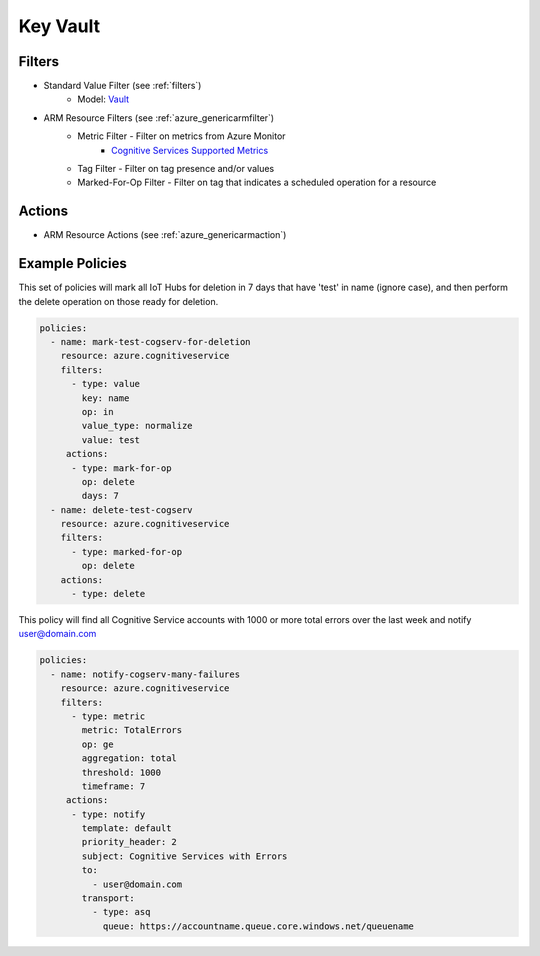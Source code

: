 .. _azure_cognitiveservices:

Key Vault
=========

Filters
-------
- Standard Value Filter (see :ref:`filters`)
      - Model: `Vault <https://docs.microsoft.com/en-us/python/api/azure.mgmt.keyvault.models.vault?view=azure-python>`_
- ARM Resource Filters (see :ref:`azure_genericarmfilter`)
    - Metric Filter - Filter on metrics from Azure Monitor
        - `Cognitive Services Supported Metrics <https://docs.microsoft.com/en-us/azure/monitoring-and-diagnostics/monitoring-supported-metrics#microsoftcognitiveservicesaccounts/>`_
    - Tag Filter - Filter on tag presence and/or values
    - Marked-For-Op Filter - Filter on tag that indicates a scheduled operation for a resource

Actions
-------
- ARM Resource Actions (see :ref:`azure_genericarmaction`)

Example Policies
----------------

This set of policies will mark all IoT Hubs for deletion in 7 days that have 'test' in name (ignore case),
and then perform the delete operation on those ready for deletion.

.. code-block:: yaml

    policies:
      - name: mark-test-cogserv-for-deletion
        resource: azure.cognitiveservice
        filters:
          - type: value
            key: name
            op: in
            value_type: normalize
            value: test
         actions:
          - type: mark-for-op
            op: delete
            days: 7
      - name: delete-test-cogserv
        resource: azure.cognitiveservice
        filters:
          - type: marked-for-op
            op: delete
        actions:
          - type: delete

This policy will find all Cognitive Service accounts with 1000 or more total errors over the last week and notify user@domain.com

.. code-block:: yaml

    policies:
      - name: notify-cogserv-many-failures
        resource: azure.cognitiveservice
        filters:
          - type: metric
            metric: TotalErrors
            op: ge
            aggregation: total
            threshold: 1000
            timeframe: 7
         actions:
          - type: notify
            template: default
            priority_header: 2
            subject: Cognitive Services with Errors
            to:
              - user@domain.com
            transport:
              - type: asq
                queue: https://accountname.queue.core.windows.net/queuename
